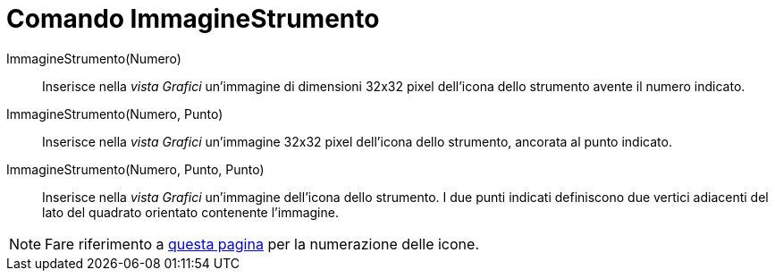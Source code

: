 = Comando ImmagineStrumento

ImmagineStrumento(Numero)::
  Inserisce nella _vista Grafici_ un'immagine di dimensioni 32x32 pixel dell'icona dello strumento avente il numero
  indicato.

ImmagineStrumento(Numero, Punto)::
  Inserisce nella _vista Grafici_ un'immagine 32x32 pixel dell'icona dello strumento, ancorata al punto indicato.

ImmagineStrumento(Numero, Punto, Punto)::
  Inserisce nella _vista Grafici_ un'immagine dell'icona dello strumento. I due punti indicati definiscono due vertici
  adiacenti del lato del quadrato orientato contenente l'immagine.

[NOTE]
====

Fare riferimento a xref:/Numero_strumenti.adoc[questa pagina] per la numerazione delle icone.

====
